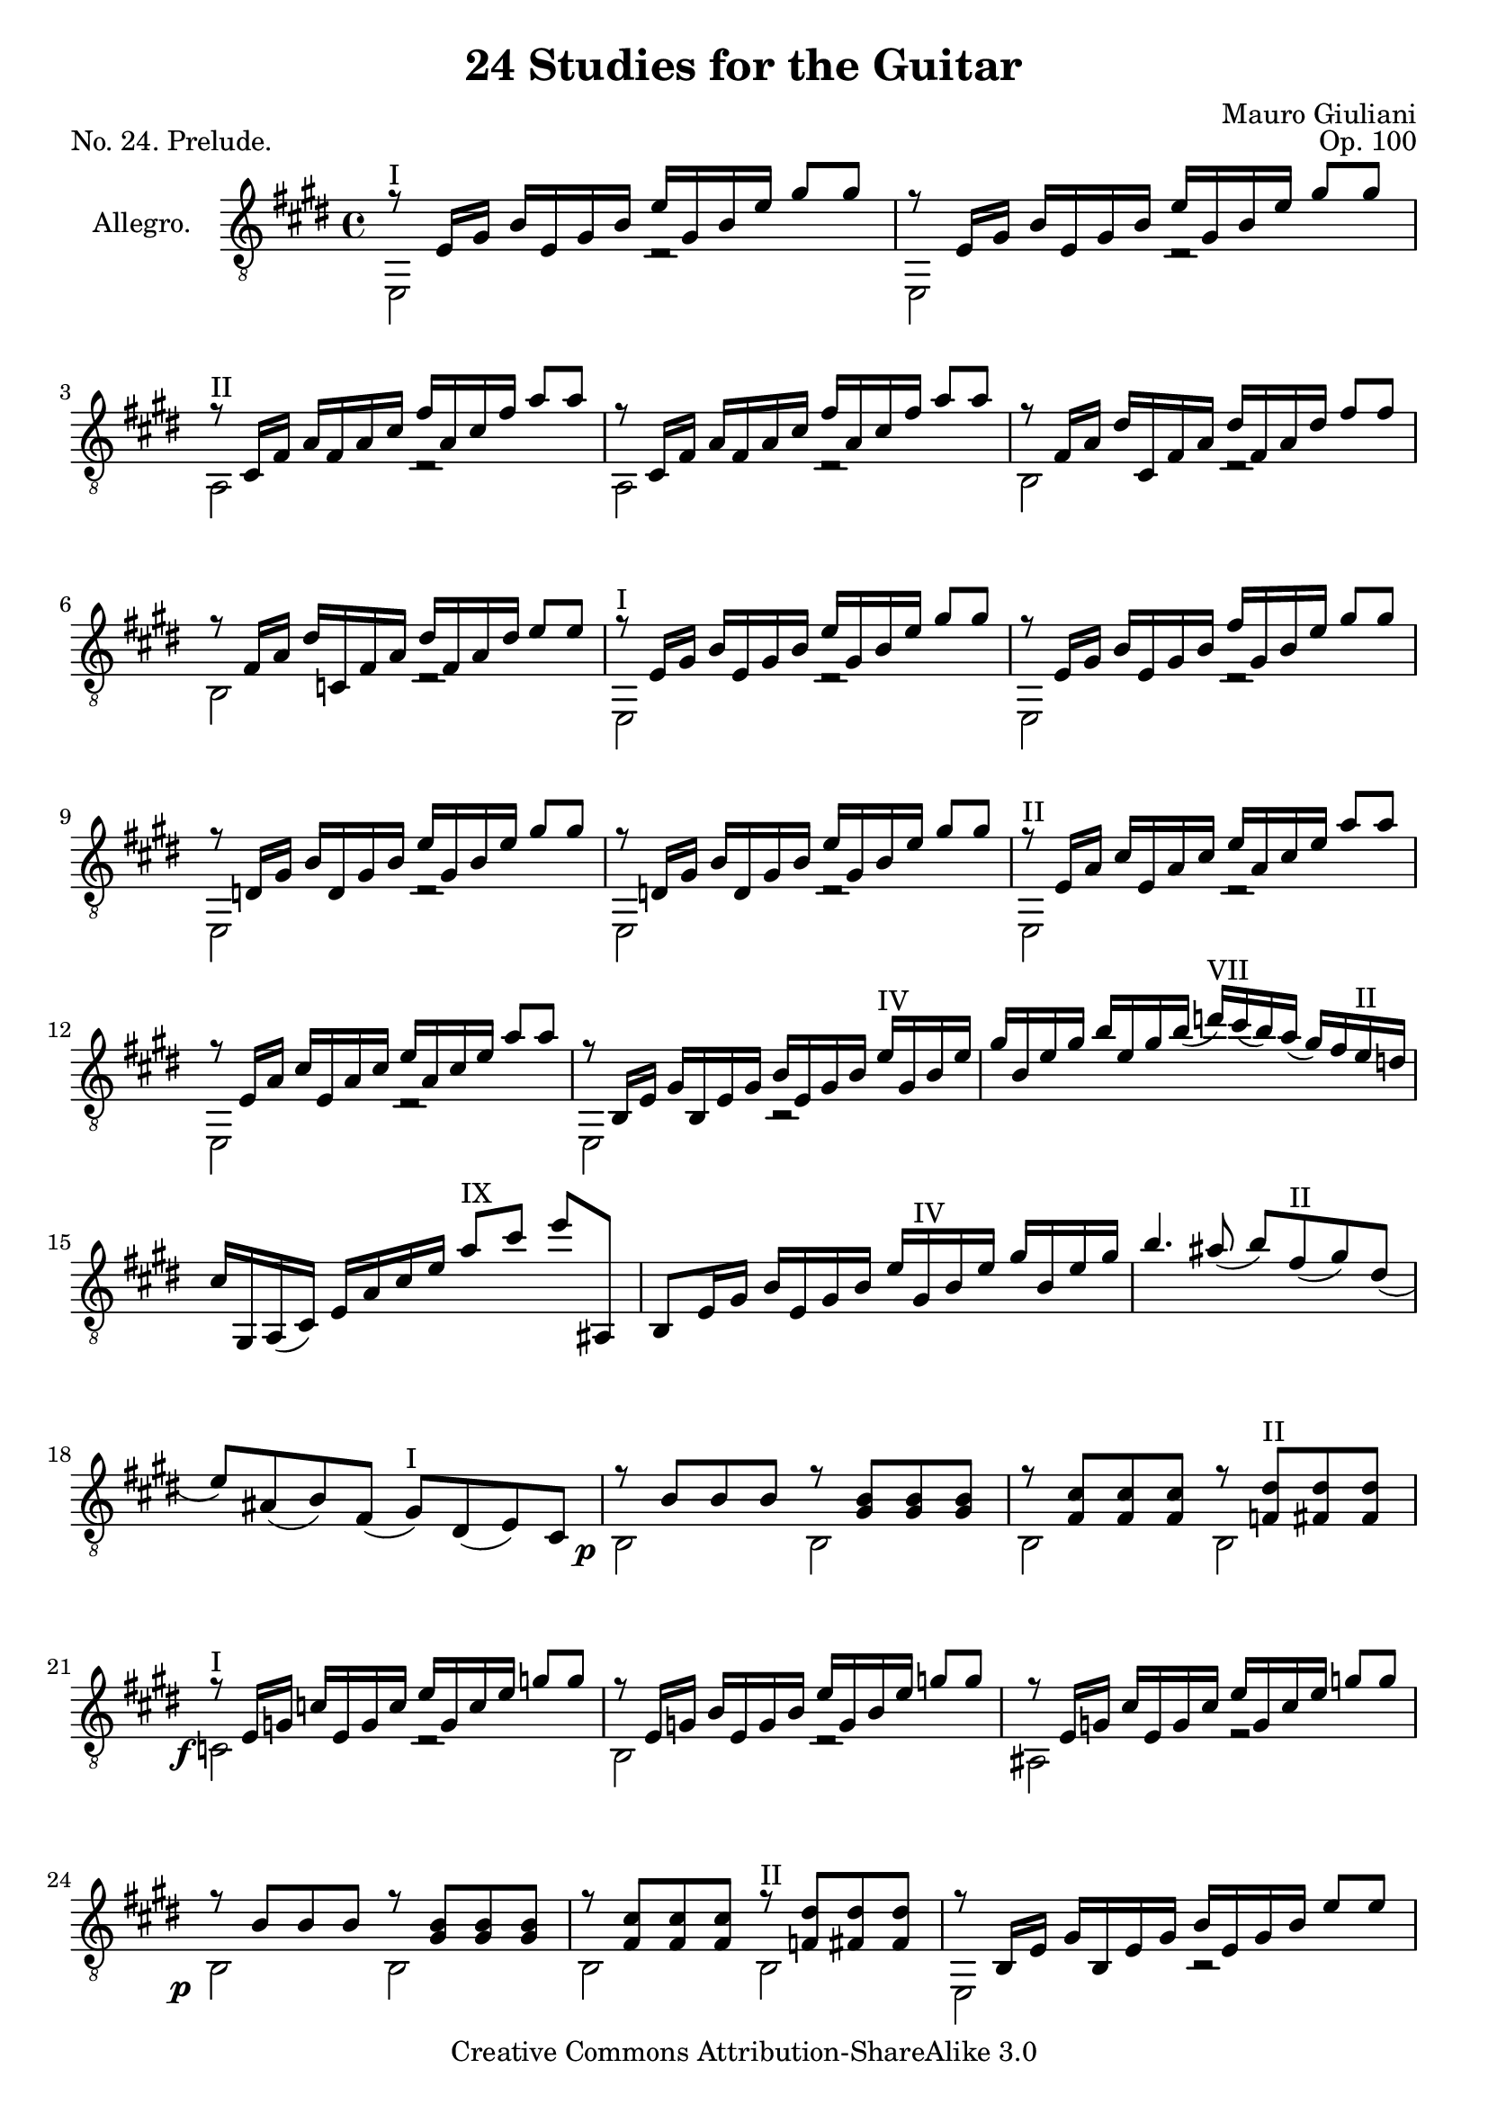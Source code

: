 \version "2.14.2"

\header {
  title = "24 Studies for the Guitar"
  mutopiatitle = "24 Studies for the Guitar, No. 24"
  source = "Statens musikbibliotek - The Music Library of Sweden"
  composer = "Mauro Giuliani"
  opus = "Op. 100"
  year = "1819"
  piece = "No. 24. Prelude."
  mutopiacomposer = "GiulianiM"
  mutopiainstrument = "Guitar"
  style = "Classical"
  copyright = "Creative Commons Attribution-ShareAlike 3.0"
  maintainer = "Glen Larsen"
  maintainerEmail = "glenl at glx.com"
 footer = "Mutopia-2012/01/14-1824"
 tagline = \markup { \override #'(box-padding . 1.0) \override #'(baseline-skip . 2.7) \box \center-column { \small \line { Sheet music from \with-url #"http://www.MutopiaProject.org" \line { \teeny www. \hspace #-0.5 MutopiaProject \hspace #-0.5 \teeny .org \hspace #0.5 } • \hspace #0.5 \italic Free to download, with the \italic freedom to distribute, modify and perform. } \line { \small \line { Typeset using \with-url #"http://www.LilyPond.org" \line { \teeny www. \hspace #-0.5 LilyPond \hspace #-0.5 \teeny .org } by \maintainer \hspace #-0.6 . \hspace #0.5 Copyright © 2012. \hspace #0.5 Reference: \footer } } \line { \teeny \line { Licensed under the Creative Commons Attribution-ShareAlike 3.0 (Unported) License, for details see: \hspace #-0.5 \with-url #"http://creativecommons.org/licenses/by-sa/3.0" http://creativecommons.org/licenses/by-sa/3.0 } } } }
}

\layout {
  indent = 60\pt
  short-indent = 0\pt
  ragged-last-bottom = ##f
}

global = {
  \time 4/4
  \key e \major
}

upperVoice = \relative c {
  \voiceOne
  \slurDown
  r8^I e16[ gis] b[ e, gis b] e[ gis, b e] gis8[ gis] |
  r8 e,16[ gis] b[ e, gis b] e[ gis, b e] gis8[ gis] |

  r8^II cis,,16[ fis] a[ fis a cis] fis[ a, cis fis] a8[ a] |
  r8 cis,,16[ fis] a[ fis a cis] fis[ a, cis fis] a8[ a] |
  %{ TECLA makes this edit (cfa -> fac)
     I have chosen here to retain the original
  r8^II fis,16[ a] cis[ fis, a cis] fis[ a, cis fis] a8[ a] |
  r8 fis,16[ a] cis[ fis, a cis] fis[ a, cis fis] a8[ a] |
  %}

  r8 fis,16[ a] dis[ cis, fis a] dis[ fis, a dis] fis8[ fis] |

  r8 fis,16[ a] dis[ c, fis a] dis[ fis, a dis] e8[ e] |
  r8^I e,16[ gis] b[ e, gis b] e[ gis, b e] gis8[ gis] |
  r8 e,16[ gis] b[ e, gis b] fis'[ gis, b e] gis8[ gis] |

  r8 d,16[ gis] b[ d, gis b] e[ gis, b e] gis8[ gis] |
  r8 d,16[ gis] b[ d, gis b] e[ gis, b e] gis8[ gis] |
  r8^II e,16[ a] cis[ e, a cis] e[ a, cis e] a8[ a] |

  r8 e,16[ a] cis[ e, a cis] e[ a, cis e] a8[ a] |
  r8 b,,16[ e] gis[ b, e gis] b[ e, gis b] e^IV[ gis, b e] |
  gis16[ b, e gis] b[ e, gis b(] d)^VII[ cis( b) a(] gis)[ fis e^II d] |

  cis16[ gis, a( cis)] e[ a cis e] a8^IX[ cis] e[ ais,,,] |
  b8[ e16 gis] b[ e, gis b] e[ gis,^IV b e] gis[ b, e gis] |
  b4. ais8( b8)[ fis^II( gis) dis(] |
  e8)[ ais,( b) fis(] gis^I)[ dis( e) cis] |

  r8 b'8[ b b] r <gis b>8[ <gis b> <gis b> ] |
  r8 <fis cis'>8[ <fis cis'> <fis cis'> ] r <f dis'>8^II[ <fis dis'> <fis dis'> ] |
  r8^I e16[ g] c[ e, g c] e[ g, c e] g8[ g] |
  r8 e,16[ g] b[ e, g b] e[ g, b e] g8[ g] |

  r8 e,16[ g] cis[ e, g cis] e[ g, cis e] g8[ g] |
  r8 b,[ b b] r <gis b>8[ <gis b> <gis b> ] |
  r8 <fis cis'>8[ <fis cis'> <fis cis'> ] r^II <f dis'>8[ <fis dis'> <fis dis'> ] |
  r8 b,16[ e] gis[ b, e gis] b[ e, gis b] e8[ e] |

  r8 a,,16[ e'] a[ a, e' a] cis[ e, a cis] e8[ e] |
  r8 b,16[ e] gis[ b, e gis] b[ e, gis b] e8[ e] |
  r8 b,16[ dis] a'[ b, dis a'] b[ dis, a' b] fis'8[ fis] |

  r8 b,,16[ e] gis[ b, e gis] b[ e, gis b] e8[ e] |
  r8 a,,16[ e'] a[ a, e' a] cis[ e, a cis] e8[ e] |
  r8 b,16[ e] gis[ b, e gis] b[ e, gis b] e8[ e] |

  r8 b,16[ dis] a'[ b, dis a'] b[ dis, a' b] fis'8[ fis] |
  r8 b,,16[ e] gis[ b, e gis] b[ e, gis b] e8[ e] |
  r8 e,16[ gis] b[ e, gis b] e[ gis, b e] gis8[ gis] |

  r8^V gis,16[ b] e[ gis, b e] gis[ b, e gis] b8[ b] |
  r8 b,16[ e] gis[ b, e gis] b^\markup{\italic cres} [ e, gis( b)] e8^IX[ e] |
  r2^I <gis,, b e>4 <gis b gis'>4 |
  <b, e gis b e>2 c'\rest^\fermata |

  \bar "|."
}

lowerVoice = \relative c, {
  \voiceTwo
  e2 d'2\rest |
  e,2 d'2\rest |

  a2 d2\rest |
  a2 d2\rest |
  b2 d2\rest |

  b2 d2\rest |
  e,2 d'2\rest |
  e,2 d'2\rest |

  e,2 d'2\rest |
  e,2 d'2\rest |
  e,2 d'2\rest |

  e,2 d'2\rest |
  e,2 b'2\rest |
  s1 |

  % originally full-measure rests
  \repeat unfold 4 { s1 | }

  \once\override DynamicText #'extra-offset = #'( -3 . 3)
  b2_\p b |
  b2 b |
  \once\override DynamicText #'extra-offset = #'( -3 . 2)
  c2_\f d\rest |
  b2 d\rest |

  ais2 r |
  \once\override DynamicText #'extra-offset = #'( -3 . 2)
  b2_\p b |
  b2 b |
  e,2 b'\rest |

  e,2 b'\rest |
  e,2 b'\rest |
  e,2 b'\rest |

  \once\override DynamicText #'extra-offset = #'( -3 . 2)
  e,2\p b'\rest |
  e,2 b'\rest |
  e,2 b'\rest |

  e,2 b'\rest |
  e,2 b'\rest |
  b2 b\rest |

  e2 d\rest |
  gis2 d\rest |

  e,2 \once\override DynamicText #'extra-offset = #'( -3 . 2)
  e4_\f e |
  e2 d'\rest_\markup{\italic Fine.}
}

\score {
  <<
    \new Staff = "Guitar"
    <<
      \global
      \set Staff.instrumentName = #"Allegro."
      \set Staff.midiInstrument = #"acoustic guitar (nylon)"
      \mergeDifferentlyHeadedOn
      \mergeDifferentlyDottedOn
      \clef "treble_8"
      \context Voice = "upperVoice" \upperVoice
      \context Voice = "lowerVoice" \lowerVoice
    >>
  >>
  \layout {}
  \midi {
    \context {
      \Score
      tempoWholesPerMinute = #(ly:make-moment 110 4)
    }
  }
}
